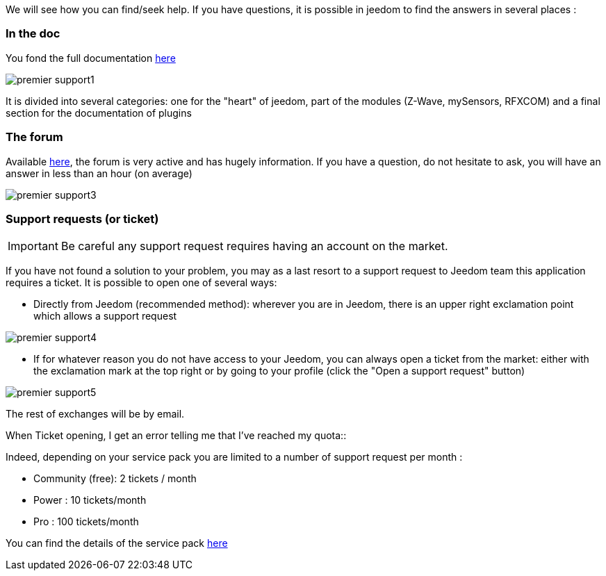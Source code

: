 We will see how you can find/seek help. If you have questions, it is possible in jeedom to find the answers in several places :

=== In the doc

You fond the full documentation link:https://jeedom.fr/doc[here]

image::../images/premier-support1.png[]

It is divided into several categories: one for the "heart" of jeedom, part of the modules (Z-Wave, mySensors, RFXCOM) and a final section for the documentation of plugins

=== The forum

Available link:https://jeedom.fr/forum[here], the forum is very active and has hugely information. If you have a question, do not hesitate to ask, you will have an answer in less than an hour (on average)

image::../images/premier-support3.png[]

=== Support requests (or ticket)

[IMPORTANT]
Be careful any support request requires having an account on the market.

If you have not found a solution to your problem, you may as a last resort to a support request to Jeedom team this application requires a ticket. It is possible to open one of several ways:

- Directly from Jeedom (recommended method): wherever you are in Jeedom, there is an upper right exclamation point which allows a support request

image::../images/premier-support4.png[]

- If for whatever reason you do not have access to your Jeedom, you can always open a ticket from the market: either with the exclamation mark at the top right or by going to your profile (click the "Open a support request" button)

image::../images/premier-support5.png[]

The rest of exchanges will be by email.

.When Ticket opening, I get an error telling me that I've reached my quota::
Indeed, depending on your service pack you are limited to a number of support request per month :

- Community (free): 2 tickets / month
- Power : 10 tickets/month
- Pro : 100 tickets/month

You can find the details of the service pack link:https://jeedom.fr/doc/documentation/core/en_US/doc-core-service_pack.html[here]